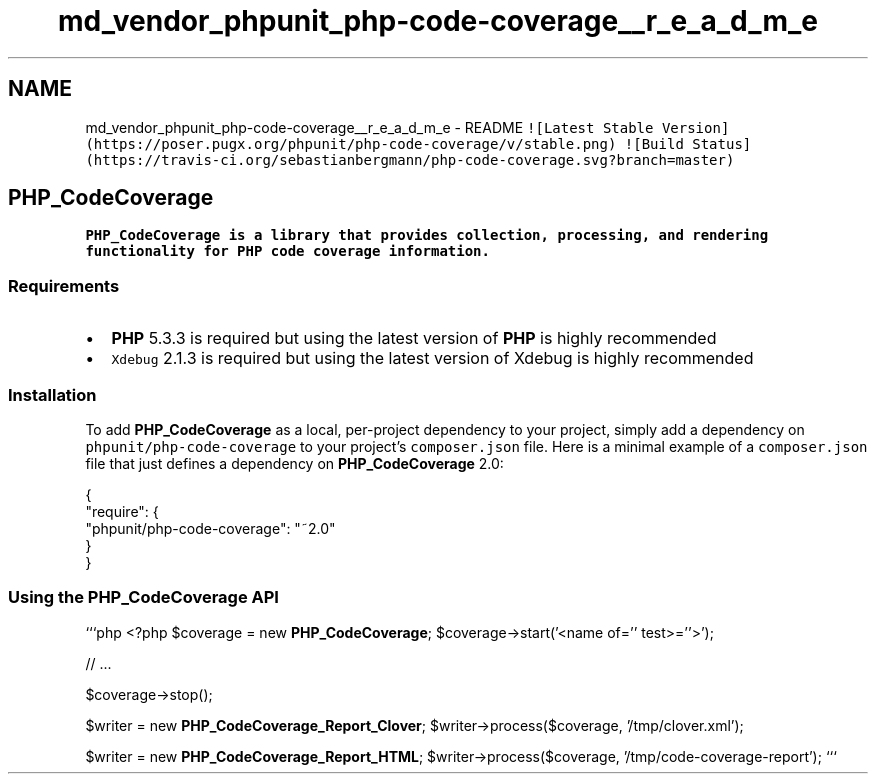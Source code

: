 .TH "md_vendor_phpunit_php-code-coverage__r_e_a_d_m_e" 3 "Tue Apr 14 2015" "Version 1.0" "VirtualSCADA" \" -*- nroff -*-
.ad l
.nh
.SH NAME
md_vendor_phpunit_php-code-coverage__r_e_a_d_m_e \- README 
\fC![Latest Stable Version](https://poser\&.pugx\&.org/phpunit/php-code-coverage/v/stable\&.png)\fP \fC![Build Status](https://travis-ci\&.org/sebastianbergmann/php-code-coverage\&.svg?branch=master)\fP
.PP
.SH "\fBPHP_CodeCoverage\fP"
.PP
.PP
\fB\fBPHP_CodeCoverage\fP\fP is a library that provides collection, processing, and rendering functionality for \fBPHP\fP code coverage information\&.
.PP
.SS "Requirements"
.PP
.IP "\(bu" 2
\fBPHP\fP 5\&.3\&.3 is required but using the latest version of \fBPHP\fP is highly recommended
.IP "\(bu" 2
\fCXdebug\fP 2\&.1\&.3 is required but using the latest version of Xdebug is highly recommended
.PP
.PP
.SS "Installation"
.PP
To add \fBPHP_CodeCoverage\fP as a local, per-project dependency to your project, simply add a dependency on \fCphpunit/php-code-coverage\fP to your project's \fCcomposer\&.json\fP file\&. Here is a minimal example of a \fCcomposer\&.json\fP file that just defines a dependency on \fBPHP_CodeCoverage\fP 2\&.0: 
.PP
.nf
{
    "require": {
        "phpunit/php-code-coverage": "~2.0"
    }
}

.fi
.PP
.PP
.SS "Using the \fBPHP_CodeCoverage\fP API"
.PP
```php <?php $coverage = new \fBPHP_CodeCoverage\fP; $coverage->start('<name of='' test>=''>');
.PP
// \&.\&.\&.
.PP
$coverage->stop();
.PP
$writer = new \fBPHP_CodeCoverage_Report_Clover\fP; $writer->process($coverage, '/tmp/clover\&.xml');
.PP
$writer = new \fBPHP_CodeCoverage_Report_HTML\fP; $writer->process($coverage, '/tmp/code-coverage-report'); ``` 
